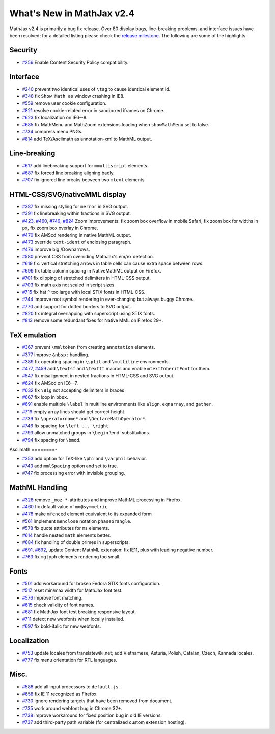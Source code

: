 .. _whats-new-2.4:

**************************
What's New in MathJax v2.4
**************************



MathJax v2.4 is primarily a bug fix release. Over 80 display bugs,
line-breaking problems, and interface issues have been resolved; for a
detailed listing please check the `release
milestone <https://github.com/mathjax/MathJax/issues?milestone=2&state=closed>`__.
The following are some of the highlights.

Security
========

-  `#256 <https://github.com/mathjax/MathJax/issues/256>`__ Enable
   Content Security Policy compatibility.

Interface
=========

-  `#240 <https://github.com/mathjax/MathJax/issues/240>`__ prevent two
   identical uses of ``\tag`` to cause identical element id.
-  `#348 <https://github.com/mathjax/MathJax/issues/348>`__ fix
   ``Show Math as`` window crashing in IE8.
-  `#559 <https://github.com/mathjax/MathJax/issues/559>`__ remove user
   cookie configuration.
-  `#821 <https://github.com/mathjax/MathJax/issues/821>`__ resolve 
   cookie-related error in sandboxed iframes on Chrome.
-  `#623 <https://github.com/mathjax/MathJax/issues/623>`__ fix
   localization on IE6--8.
-  `#685 <https://github.com/mathjax/MathJax/issues/685>`__ fix MathMenu
   and MathZoom extensions loading when ``showMathMenu`` set to false.
-  `#734 <https://github.com/mathjax/MathJax/issues/734>`__ compress
   menu PNGs.
-  `#814 <https://github.com/mathjax/MathJax/issues/814>`__ add
   TeX/Asciimath as annotation-xml to MathML output.

Line-breaking
=============

-  `#617 <https://github.com/mathjax/MathJax/issues/617>`__ add
   linebreaking support for ``mmultiscript`` elements.
-  `#687 <https://github.com/mathjax/MathJax/issues/687>`__ fix forced
   line breaking aligning badly.
-  `#707 <https://github.com/mathjax/MathJax/issues/707>`__ fix ignored
   line breaks between two ``mtext`` elements.

HTML-CSS/SVG/nativeMML display
==============================

-  `#387 <https://github.com/mathjax/MathJax/issues/387>`__ fix missing
   styling for ``merror`` in SVG output.
-  `#391 <https://github.com/mathjax/MathJax/issues/391>`__ fix
   linebreaking within fractions in SVG output.
-  `#423 <https://github.com/mathjax/MathJax/issues/423>`__,
   `#460 <https://github.com/mathjax/MathJax/issues/460>`__,
   `#749 <https://github.com/mathjax/MathJax/issues/749>`__,
   `#824 <https://github.com/mathjax/MathJax/issues/824>`__ Zoom
   improvements: fix zoom box overflow in mobile Safari, fix zoom box
   for widths in ``px``, fix zoom box overlay in Chrome.
-  `#470 <https://github.com/mathjax/MathJax/issues/470>`__ fix AMScd
   rendering in native MathML output.
-  `#473 <https://github.com/mathjax/MathJax/issues/473>`__ override
   ``text-ident`` of enclosing paragraph.
-  `#476 <https://github.com/mathjax/MathJax/issues/476>`__ improve big
   /Downarrows.
-  `#580 <https://github.com/mathjax/MathJax/issues/580>`__ prevent CSS
   from overriding MathJax's em/ex detection.
-  `#619 <https://github.com/mathjax/MathJax/issues/619>`__ fix:
   vertical stretching arrows in table cells can cause extra space
   between rows.
-  `#699 <https://github.com/mathjax/MathJax/issues/699>`__ fix table
   column spacing in NativeMathML output on Firefox.
-  `#701 <https://github.com/mathjax/MathJax/issues/701>`__ fix clipping
   of stretched delimiters in HTML-CSS output.
-  `#703 <https://github.com/mathjax/MathJax/issues/703>`__ fix math
   axis not scaled in script sizes.
-  `#715 <https://github.com/mathjax/MathJax/issues/715>`__ fix hat
   ``^`` too large with local STIX fonts in HTML-CSS.
-  `#744 <https://github.com/mathjax/MathJax/issues/744>`__ improve root
   symbol rendering in ever-changing but always buggy Chrome.
-  `#770 <https://github.com/mathjax/MathJax/issues/770>`__ add support
   for dotted borders to SVG output.
-  `#820 <https://github.com/mathjax/MathJax/issues/820>`__ fix integral
   overlapping with superscript using STIX fonts.
-  `#813 <https://github.com/mathjax/MathJax/issues/813>`__ remove
   some redundant fixes for Native MML on Firefox 29+.

TeX emulation
=============

-  `#367 <https://github.com/mathjax/MathJax/issues/376>`__ prevent
   ``\mmltoken`` from creating ``annotation`` elements.
-  `#377 <https://github.com/mathjax/MathJax/issues/377>`__ improve
   ``&nbsp;`` handling.
-  `#389 <https://github.com/mathjax/MathJax/issues/389>`__ fix
   operating spacing in ``\split`` and ``\multiline`` environments.
-  `#477 <https://github.com/mathjax/MathJax/issues/477>`__,
   `#459 <https://github.com/mathjax/MathJax/issues/459>`__ add
   ``\textsf`` and ``\texttt`` macros and enable ``mtextInheritFont``
   for them.
-  `#547 <https://github.com/mathjax/MathJax/issues/547>`__ fix
   misalignment in nested fractions in HTML-CSS and SVG output.
-  `#624 <https://github.com/mathjax/MathJax/issues/624>`__ fix AMScd on
   IE6--7.
-  `#632 <https://github.com/mathjax/MathJax/issues/632>`__ fix ``\Big``
   not accepting delimiters in braces
-  `#667 <https://github.com/mathjax/MathJax/issues/667>`__ fix loop in
   ``bbox``.
-  `#691 <https://github.com/mathjax/MathJax/issues/691>`__ enable
   multiple ``\label`` in multiline environments like ``align``,
   ``eqnarray``, and ``gather``.
-  `#719 <https://github.com/mathjax/MathJax/issues/719>`__ empty array
   lines should get correct height.
-  `#739 <https://github.com/mathjax/MathJax/issues/739>`__ fix
   ``\operatorname*`` and ``\DeclareMathOperator*``.
-  `#746 <https://github.com/mathjax/MathJax/issues/746>`__ fix spacing
   for ``\left ... \right``.
-  `#793 <https://github.com/mathjax/MathJax/issues/793>`__ allow
   unmatched groups in ``\begin`` \\end\` substitutions.
-  `#794 <https://github.com/mathjax/MathJax/issues/794>`__ fix spacing
   for ``\bmod``.

Asciimath
========-

-  `#353 <https://github.com/mathjax/MathJax/issues/353>`__ add option
   for TeX-like ``\phi`` and ``\varphii`` behavior.
-  `#743 <https://github.com/mathjax/MathJax/issues/743>`__ add
   ``mmlSpacing`` option and set to true.
-  `#747 <https://github.com/mathjax/MathJax/issues/747>`__ fix
   processing error with invisible grouping.

MathML Handling
===============

-  `#328 <https://github.com/mathjax/MathJax/issues/328>`__ remove
   ``_moz-*``-attributes and improve MathML processing in Firefox.
-  `#460 <https://github.com/mathjax/MathJax/issues/469>`__ fix default
   value of ``mo@symmetric``.
-  `#478 <https://github.com/mathjax/MathJax/issues/478>`__ make
   ``mfenced`` element equivalent to its expanded form
-  `#561 <https://github.com/mathjax/MathJax/issues/561>`__ implement
   ``menclose`` notation ``phaseorangle``.
-  `#578 <https://github.com/mathjax/MathJax/issues/578>`__ fix quote
   attributes for ``ms`` elements.
-  `#614 <https://github.com/mathjax/MathJax/issues/614>`__ handle
   nested ``math`` elements better.
-  `#684 <https://github.com/mathjax/MathJax/issues/684>`__ fix handling
   of double primes in superscripts.
-  `#691 <https://github.com/mathjax/MathJax/issues/696>`__,
   `#692 <https://github.com/mathjax/MathJax/issues/692>`__, update
   Content MathML extension: fix IE11, plus with leading negative
   number.
-  `#763 <https://github.com/mathjax/MathJax/issues/763>`__ fix
   ``mglyph`` elements rendering too small.

Fonts
=====

-  `#501 <https://github.com/mathjax/MathJax/issues/501>`__ add
   workaround for broken Fedora STIX fonts configuration.
-  `#517 <https://github.com/mathjax/MathJax/issues/517>`__ reset
   min/max width for MathJax font test.
-  `#576 <https://github.com/mathjax/MathJax/issues/576>`__ improve font
   matching.
-  `#615 <https://github.com/mathjax/MathJax/issues/615>`__ check
   validity of font names.
-  `#681 <https://github.com/mathjax/MathJax/issues/681>`__ fix MathJax
   font test breaking responsive layout.
-  `#711 <https://github.com/mathjax/MathJax/issues/711>`__ detect new
   webfonts when locally installed.
-  `#697 <https://github.com/mathjax/MathJax/issues/697>`__ fix
   bold-italic for new webfonts.

Localization
============

-  `#753 <https://github.com/mathjax/MathJax/issues/753>`__ update
   locales from translatewiki.net; add Vietnamese, Asturia, Polish,
   Catalan, Czech, Kannada locales.
-  `#777 <https://github.com/mathjax/MathJax/issues/777>`__ fix menu
   orientation for RTL languages.

Misc.
=====

-  `#586 <https://github.com/mathjax/MathJax/issues/586>`__ add all
   input processors to ``default.js``.
-  `#658 <https://github.com/mathjax/MathJax/issues/658>`__ fix IE 11
   recognized as Firefox.
-  `#730 <https://github.com/mathjax/MathJax/issues/730>`__ ignore
   rendering targets that have been removed from document.
-  `#735 <https://github.com/mathjax/MathJax/issues/735>`__ work around
   webfont bug in Chrome 32+.
-  `#738 <https://github.com/mathjax/MathJax/issues/738>`__ improve
   workaround for fixed position bug in old IE versions.
-  `#737 <https://github.com/mathjax/MathJax/issues/737>`__ add
   third-party path variable (for centralized custom extension hosting).
